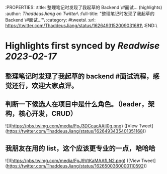 :PROPERTIES:
:title: 整理笔记时发现了我起草的 Backend \#面试... (highlights)
:author: [[ThaddeusJiang on Twitter]]\
:full-title: "整理笔记时发现了我起草的 Backend \#面试..."\
:category: #tweets\
:url: https://twitter.com/ThaddeusJiang/status/1626493152009031681\
:END:\

* Highlights first synced by [[Readwise]] [[2023-02-17]]
** 整理笔记时发现了我起草的 backend #面试流程，感觉还行，欢迎大家点评。
** 判断一下候选人在项目中是什么角色。（leader，架构，核心开发，CRUD） 

![](https://pbs.twimg.com/media/FpJ3DCcacAAjI0g.png) ([View Tweet](https://twitter.com/ThaddeusJiang/status/1626493435401351168))
** 我朋友在用的 list，这个应该更专业的一点，哈哈哈 

![](https://pbs.twimg.com/media/FpJ9VtKaMAAfLN2.png) ([View Tweet](https://twitter.com/ThaddeusJiang/status/1626500360000110592))